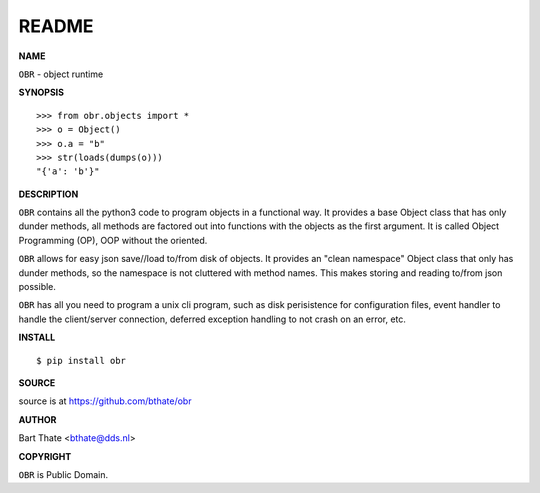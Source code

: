 README
======


**NAME**


``OBR`` - object runtime


**SYNOPSIS**

::

    >>> from obr.objects import *
    >>> o = Object()
    >>> o.a = "b"
    >>> str(loads(dumps(o)))
    "{'a': 'b'}"


**DESCRIPTION**


``OBR`` contains all the python3 code to program objects in a functional
way. It provides a base Object class that has only dunder methods, all
methods are factored out into functions with the objects as the first
argument. It is called Object Programming (OP), OOP without the
oriented.

``OBR`` allows for easy json save//load to/from disk of objects. It
provides an "clean namespace" Object class that only has dunder
methods, so the namespace is not cluttered with method names. This
makes storing and reading to/from json possible.


``OBR`` has all you need to program a unix cli program, such as disk
perisistence for configuration files, event handler to handle the
client/server connection, deferred exception handling to not crash
on an error, etc.


**INSTALL**

::

    $ pip install obr


**SOURCE**


source is at https://github.com/bthate/obr


**AUTHOR**


Bart Thate <bthate@dds.nl>


**COPYRIGHT**


``OBR`` is Public Domain.
